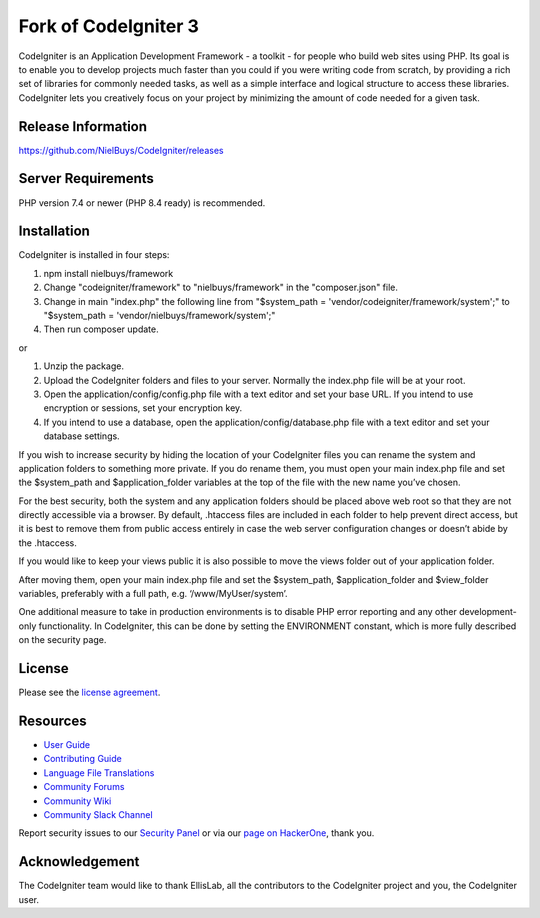 #####################
Fork of CodeIgniter 3
#####################

CodeIgniter is an Application Development Framework - a toolkit - for people
who build web sites using PHP. Its goal is to enable you to develop projects
much faster than you could if you were writing code from scratch, by providing
a rich set of libraries for commonly needed tasks, as well as a simple
interface and logical structure to access these libraries. CodeIgniter lets
you creatively focus on your project by minimizing the amount of code needed
for a given task.

*******************
Release Information
*******************

https://github.com/NielBuys/CodeIgniter/releases

*******************
Server Requirements
*******************

PHP version 7.4 or newer (PHP 8.4 ready) is recommended.

************
Installation
************

CodeIgniter is installed in four steps:

1. npm install nielbuys/framework
2. Change "codeigniter/framework" to "nielbuys/framework" in the "composer.json" file.
3. Change in main "index.php" the following line from "$system_path = 'vendor/codeigniter/framework/system';" to "$system_path = 'vendor/nielbuys/framework/system';"
4. Then run composer update.

or

1. Unzip the package.
2. Upload the CodeIgniter folders and files to your server. Normally the index.php file will be at your root.
3. Open the application/config/config.php file with a text editor and set your base URL. If you intend to use encryption or sessions, set your encryption key.
4. If you intend to use a database, open the application/config/database.php file with a text editor and set your database settings.

If you wish to increase security by hiding the location of your CodeIgniter files you can rename the system and application folders to something more private. If you do rename them, you must open your main index.php file and set the $system_path and $application_folder variables at the top of the file with the new name you’ve chosen.

For the best security, both the system and any application folders should be placed above web root so that they are not directly accessible via a browser. By default, .htaccess files are included in each folder to help prevent direct access, but it is best to remove them from public access entirely in case the web server configuration changes or doesn’t abide by the .htaccess.

If you would like to keep your views public it is also possible to move the views folder out of your application folder.

After moving them, open your main index.php file and set the $system_path, $application_folder and $view_folder variables, preferably with a full path, e.g. ‘/www/MyUser/system’.

One additional measure to take in production environments is to disable PHP error reporting and any other development-only functionality. In CodeIgniter, this can be done by setting the ENVIRONMENT constant, which is more fully described on the security page.

*******
License
*******

Please see the `license
agreement <https://github.com/NielBuys/CodeIgniter/blob/3.1-stable/license.txt>`_.

*********
Resources
*********

-  `User Guide <https://codeigniter.com/userguide3/>`_
-  `Contributing Guide <https://github.com/bcit-ci/CodeIgniter/blob/develop/contributing.md>`_
-  `Language File Translations <https://github.com/bcit-ci/codeigniter3-translations>`_
-  `Community Forums <http://forum.codeigniter.com/>`_
-  `Community Wiki <https://github.com/bcit-ci/CodeIgniter/wiki>`_
-  `Community Slack Channel <https://codeigniterchat.slack.com>`_

Report security issues to our `Security Panel <mailto:security@codeigniter.com>`_
or via our `page on HackerOne <https://hackerone.com/codeigniter>`_, thank you.

***************
Acknowledgement
***************

The CodeIgniter team would like to thank EllisLab, all the
contributors to the CodeIgniter project and you, the CodeIgniter user.

